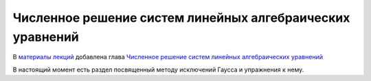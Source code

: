 Численное решение систем линейных алгебраических уравнений
==========================================================

.. post:: Nov 09, 2016
   :tags: СЛАУ, :math:`LU`-разложение
   :category: Лекционнные материалы, Упражнения

В `материалы лекций </python-num-pde/term1/build/html/index.html>`_
добавлена глава `Численное решение систем линейных алгебраических
уравнений </python-num-pde/term1/build/html/_sles/index.html>`_ 

В настоящий момент есть раздел посвященный методу исключений Гаусса и
упражнения к нему.
